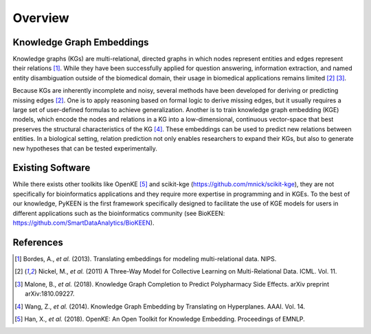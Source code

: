 Overview
--------

Knowledge Graph Embeddings
~~~~~~~~~~~~~~~~~~~~~~~~~~

Knowledge graphs (KGs) are multi-relational, directed graphs in which nodes represent entities and edges represent their
relations [1]_. While they have been successfully applied for question answering, information
extraction, and named entity disambiguation outside of the biomedical domain, their usage in biomedical applications
remains limited [2]_ [3]_.

Because KGs are inherently incomplete and noisy, several methods have been developed for deriving or predicting missing
edges [2]_.  One is to apply reasoning based on formal logic to derive missing edges, but it usually
requires a large set of user-defined formulas to achieve generalization. Another is to train knowledge graph embedding
(KGE) models, which encode the nodes and relations in a KG into a low-dimensional, continuous vector-space that best
preserves the structural characteristics of the KG [4]_. These embeddings can be used to predict new
relations between entities. In a biological setting, relation prediction not only enables researchers to expand their
KGs, but also to generate new hypotheses that can be tested experimentally.


Existing Software
~~~~~~~~~~~~~~~~~

While there exists other toolkits like OpenKE [5]_ and scikit-kge (https://github.com/mnick/scikit-kge),
they are not specifically for bioinformatics applications and they require more expertise in programming and in KGEs.
To the best of our knowledge, PyKEEN is the first framework specifically designed to facilitate the use of KGE models
for users in different applications such as the bioinformatics community (see BioKEEN:
https://github.com/SmartDataAnalytics/BioKEEN).

References
~~~~~~~~~~

.. [1] Bordes, A., *et al.* (2013). Translating embeddings for modeling multi-relational data. NIPS.

.. [2] Nickel, M., *et al.* (2011) A Three-Way Model for Collective Learning on Multi-Relational Data. ICML. Vol. 11.

.. [3] Malone, B., *et al.* (2018). Knowledge Graph Completion to Predict Polypharmacy Side Effects. arXiv preprint
  arXiv:1810.09227.

.. [4] Wang, Z., *et al.* (2014). Knowledge Graph Embedding by Translating on Hyperplanes. AAAI. Vol. 14.

.. [5] Han, X., *et al.* (2018). OpenKE: An Open Toolkit for Knowledge Embedding. Proceedings of EMNLP.

